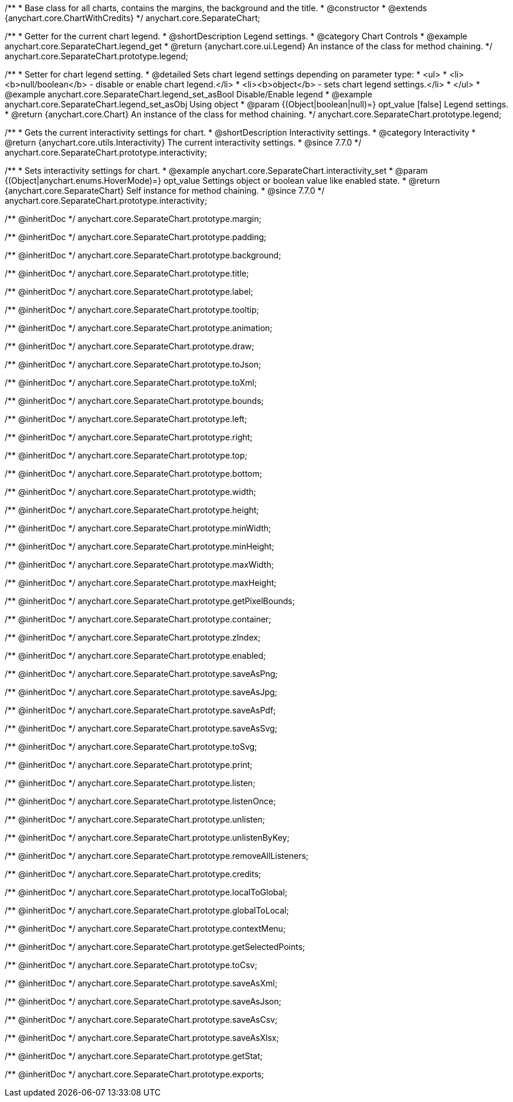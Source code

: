 /**
 * Base class for all charts, contains the margins, the background and the title.
 * @constructor
 * @extends {anychart.core.ChartWithCredits}
 */
anychart.core.SeparateChart;


//----------------------------------------------------------------------------------------------------------------------
//
//  anychart.core.SeparateChart.prototype.legend
//
//----------------------------------------------------------------------------------------------------------------------

/**
 * Getter for the current chart legend.
 * @shortDescription Legend settings.
 * @category Chart Controls
 * @example anychart.core.SeparateChart.legend_get
 * @return {anychart.core.ui.Legend} An instance of the class for method chaining.
 */
anychart.core.SeparateChart.prototype.legend;

/**
 * Setter for chart legend setting.
 * @detailed Sets chart legend settings depending on parameter type:
 * <ul>
 *   <li><b>null/boolean</b> - disable or enable chart legend.</li>
 *   <li><b>object</b> - sets chart legend settings.</li>
 * </ul>
 * @example anychart.core.SeparateChart.legend_set_asBool Disable/Enable legend
 * @example anychart.core.SeparateChart.legend_set_asObj Using object
 * @param {(Object|boolean|null)=} opt_value [false] Legend settings.
 * @return {anychart.core.Chart} An instance of the class for method chaining.
 */
anychart.core.SeparateChart.prototype.legend;


//----------------------------------------------------------------------------------------------------------------------
//
//  anychart.core.SeparateChart.prototype.interactivity
//
//----------------------------------------------------------------------------------------------------------------------

/**
 * Gets the current interactivity settings for chart.
 * @shortDescription Interactivity settings.
 * @category Interactivity
 * @return {anychart.core.utils.Interactivity} The current interactivity settings.
 * @since 7.7.0
 */
anychart.core.SeparateChart.prototype.interactivity;

/**
 * Sets interactivity settings for chart.
 * @example anychart.core.SeparateChart.interactivity_set
 * @param {(Object|anychart.enums.HoverMode)=} opt_value Settings object or boolean value like enabled state.
 * @return {anychart.core.SeparateChart} Self instance for method chaining.
 * @since 7.7.0
 */
anychart.core.SeparateChart.prototype.interactivity;

/** @inheritDoc */
anychart.core.SeparateChart.prototype.margin;

/** @inheritDoc */
anychart.core.SeparateChart.prototype.padding;

/** @inheritDoc */
anychart.core.SeparateChart.prototype.background;

/** @inheritDoc */
anychart.core.SeparateChart.prototype.title;

/** @inheritDoc */
anychart.core.SeparateChart.prototype.label;

/** @inheritDoc */
anychart.core.SeparateChart.prototype.tooltip;

/** @inheritDoc */
anychart.core.SeparateChart.prototype.animation;

/** @inheritDoc */
anychart.core.SeparateChart.prototype.draw;

/** @inheritDoc */
anychart.core.SeparateChart.prototype.toJson;

/** @inheritDoc */
anychart.core.SeparateChart.prototype.toXml;

/** @inheritDoc */
anychart.core.SeparateChart.prototype.bounds;

/** @inheritDoc */
anychart.core.SeparateChart.prototype.left;

/** @inheritDoc */
anychart.core.SeparateChart.prototype.right;

/** @inheritDoc */
anychart.core.SeparateChart.prototype.top;

/** @inheritDoc */
anychart.core.SeparateChart.prototype.bottom;

/** @inheritDoc */
anychart.core.SeparateChart.prototype.width;

/** @inheritDoc */
anychart.core.SeparateChart.prototype.height;

/** @inheritDoc */
anychart.core.SeparateChart.prototype.minWidth;

/** @inheritDoc */
anychart.core.SeparateChart.prototype.minHeight;

/** @inheritDoc */
anychart.core.SeparateChart.prototype.maxWidth;

/** @inheritDoc */
anychart.core.SeparateChart.prototype.maxHeight;

/** @inheritDoc */
anychart.core.SeparateChart.prototype.getPixelBounds;

/** @inheritDoc */
anychart.core.SeparateChart.prototype.container;

/** @inheritDoc */
anychart.core.SeparateChart.prototype.zIndex;

/** @inheritDoc */
anychart.core.SeparateChart.prototype.enabled;

/** @inheritDoc */
anychart.core.SeparateChart.prototype.saveAsPng;

/** @inheritDoc */
anychart.core.SeparateChart.prototype.saveAsJpg;

/** @inheritDoc */
anychart.core.SeparateChart.prototype.saveAsPdf;

/** @inheritDoc */
anychart.core.SeparateChart.prototype.saveAsSvg;

/** @inheritDoc */
anychart.core.SeparateChart.prototype.toSvg;

/** @inheritDoc */
anychart.core.SeparateChart.prototype.print;

/** @inheritDoc */
anychart.core.SeparateChart.prototype.listen;

/** @inheritDoc */
anychart.core.SeparateChart.prototype.listenOnce;

/** @inheritDoc */
anychart.core.SeparateChart.prototype.unlisten;

/** @inheritDoc */
anychart.core.SeparateChart.prototype.unlistenByKey;

/** @inheritDoc */
anychart.core.SeparateChart.prototype.removeAllListeners;

/** @inheritDoc */
anychart.core.SeparateChart.prototype.credits;

/** @inheritDoc */
anychart.core.SeparateChart.prototype.localToGlobal;

/** @inheritDoc */
anychart.core.SeparateChart.prototype.globalToLocal;

/** @inheritDoc */
anychart.core.SeparateChart.prototype.contextMenu;

/** @inheritDoc */
anychart.core.SeparateChart.prototype.getSelectedPoints;

/** @inheritDoc */
anychart.core.SeparateChart.prototype.toCsv;

/** @inheritDoc */
anychart.core.SeparateChart.prototype.saveAsXml;

/** @inheritDoc */
anychart.core.SeparateChart.prototype.saveAsJson;

/** @inheritDoc */
anychart.core.SeparateChart.prototype.saveAsCsv;

/** @inheritDoc */
anychart.core.SeparateChart.prototype.saveAsXlsx;

/** @inheritDoc */
anychart.core.SeparateChart.prototype.getStat;

/** @inheritDoc */
anychart.core.SeparateChart.prototype.exports;

